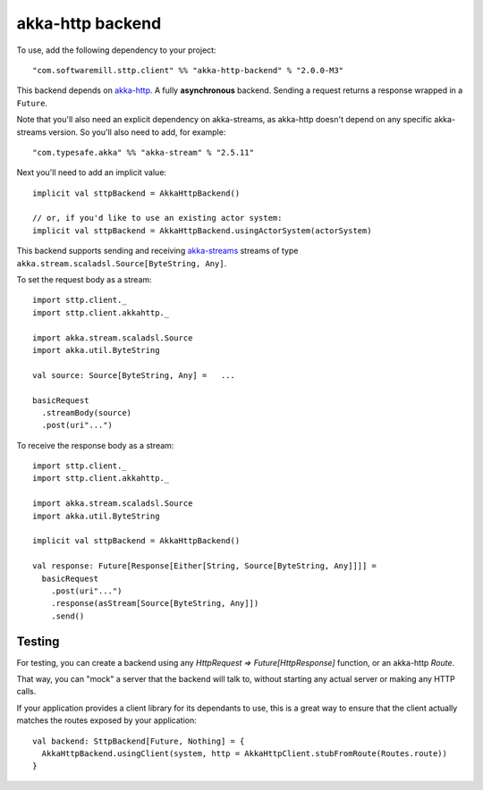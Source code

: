 .. _akkahttp:

akka-http backend
=================

To use, add the following dependency to your project::

  "com.softwaremill.sttp.client" %% "akka-http-backend" % "2.0.0-M3"

This backend depends on `akka-http <http://doc.akka.io/docs/akka-http/current/scala/http/>`_. A fully **asynchronous** backend. Sending a request returns a response wrapped in a ``Future``.

Note that you'll also need an explicit dependency on akka-streams, as akka-http doesn't depend on any specific akka-streams version. So you'll also need to add, for example::

  "com.typesafe.akka" %% "akka-stream" % "2.5.11"

Next you'll need to add an implicit value::

  implicit val sttpBackend = AkkaHttpBackend()
  
  // or, if you'd like to use an existing actor system:
  implicit val sttpBackend = AkkaHttpBackend.usingActorSystem(actorSystem)

This backend supports sending and receiving `akka-streams <http://doc.akka.io/docs/akka/current/scala/stream/index.html>`_ streams of type ``akka.stream.scaladsl.Source[ByteString, Any]``.

To set the request body as a stream::

  import sttp.client._
  import sttp.client.akkahttp._
  
  import akka.stream.scaladsl.Source
  import akka.util.ByteString
  
  val source: Source[ByteString, Any] =   ...
  
  basicRequest
    .streamBody(source)
    .post(uri"...")

To receive the response body as a stream::

  import sttp.client._
  import sttp.client.akkahttp._
  
  import akka.stream.scaladsl.Source
  import akka.util.ByteString
  
  implicit val sttpBackend = AkkaHttpBackend()
  
  val response: Future[Response[Either[String, Source[ByteString, Any]]]] =
    basicRequest
      .post(uri"...")
      .response(asStream[Source[ByteString, Any]])
      .send()
    

Testing
-------

For testing, you can create a backend using any `HttpRequest => Future[HttpResponse]` function, or an akka-http `Route`.

That way, you can "mock" a server that the backend will talk to, without starting any actual server or making any HTTP calls.

If your application provides a client library for its dependants to use, this is a great way to ensure that the client
actually matches the routes exposed by your application::

  val backend: SttpBackend[Future, Nothing] = {
    AkkaHttpBackend.usingClient(system, http = AkkaHttpClient.stubFromRoute(Routes.route))
  }
